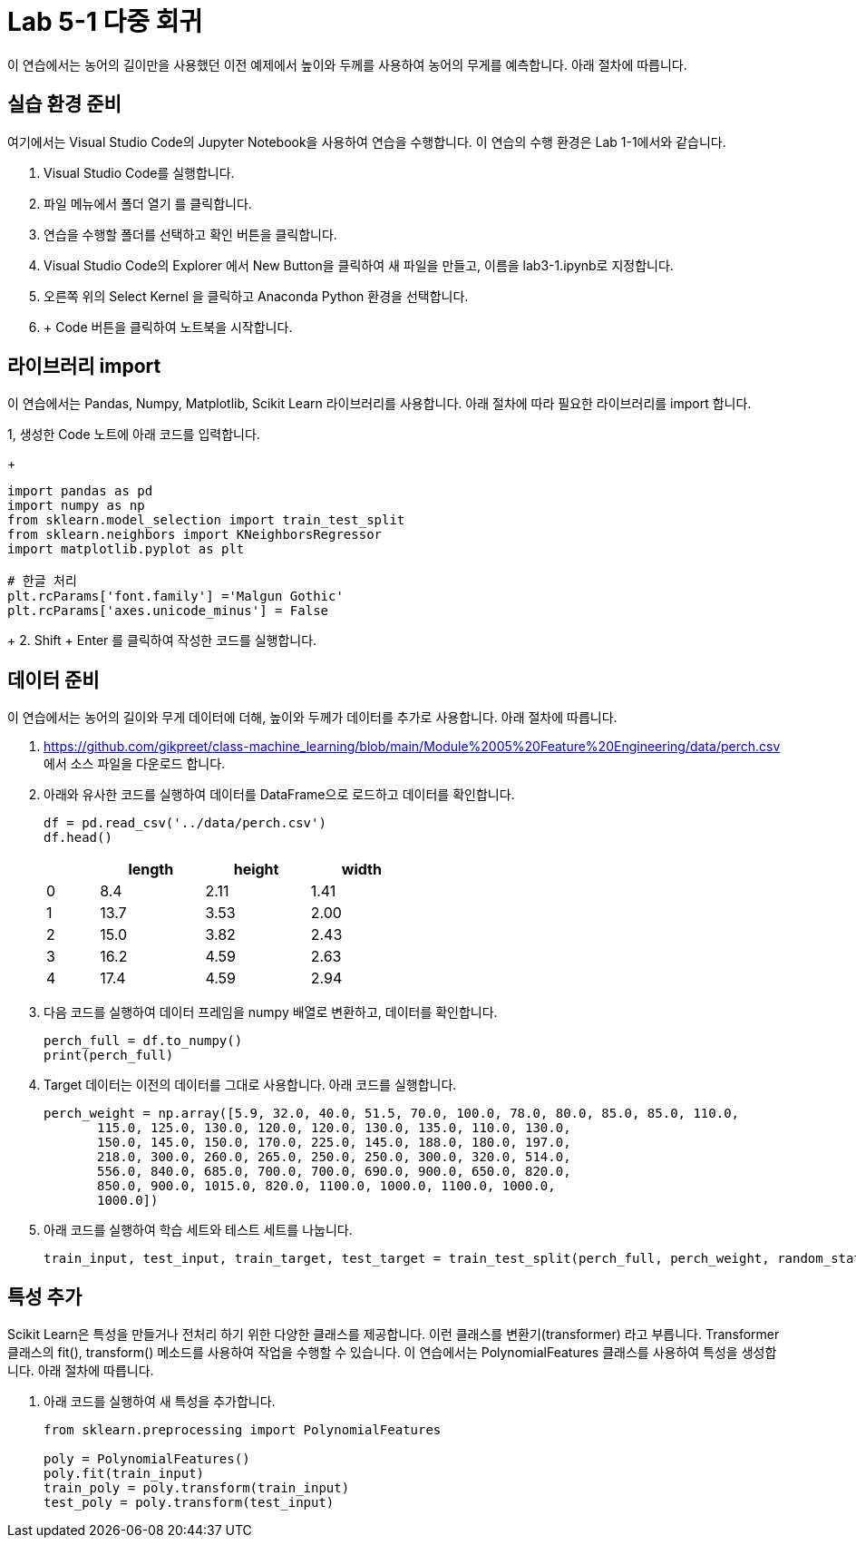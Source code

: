 = Lab 5-1 다중 회귀

이 연습에서는 농어의 길이만을 사용했던 이전 예제에서 높이와 두께를 사용하여 농어의 무게를 예측합니다. 아래 절차에 따릅니다.

== 실습 환경 준비

여기에서는 Visual Studio Code의 Jupyter Notebook을 사용하여 연습을 수행합니다. 이 연습의 수행 환경은 Lab 1-1에서와 같습니다.

1. Visual Studio Code를 실행합니다.
2. 파일 메뉴에서 폴더 열기 를 클릭합니다.
3. 연습을 수행할 폴더를 선택하고 확인 버튼을 클릭합니다.
4. Visual Studio Code의 Explorer 에서 New Button을 클릭하여 새 파일을 만들고, 이름을 lab3-1.ipynb로 지정합니다.
5. 오른쪽 위의 Select Kernel 을 클릭하고 Anaconda Python 환경을 선택합니다.
6. + Code 버튼을 클릭하여 노트북을 시작합니다.

== 라이브러리 import

이 연습에서는 Pandas, Numpy, Matplotlib, Scikit Learn 라이브러리를 사용합니다. 아래 절차에 따라 필요한 라이브러리를 import 합니다.

1, 생성한 Code 노트에 아래 코드를 입력합니다.
+
[source, python]
----
import pandas as pd
import numpy as np
from sklearn.model_selection import train_test_split
from sklearn.neighbors import KNeighborsRegressor
import matplotlib.pyplot as plt

# 한글 처리
plt.rcParams['font.family'] ='Malgun Gothic'
plt.rcParams['axes.unicode_minus'] = False
----
+
2. Shift + Enter 를 클릭하여 작성한 코드를 실행합니다.

== 데이터 준비

이 연습에서는 농어의 길이와 무게 데이터에 더해, 높이와 두께가 데이터를 추가로 사용합니다. 아래 절차에 따릅니다.

1. https://github.com/gikpreet/class-machine_learning/blob/main/Module%2005%20Feature%20Engineering/data/perch.csv 에서 소스 파일을 다운로드 합니다.
2. 아래와 유사한 코드를 실행하여 데이터를 DataFrame으로 로드하고 데이터를 확인합니다.
+
[source, python]
----
df = pd.read_csv('../data/perch.csv')
df.head()
----
+
[%header, cols="1,2,2,2" width=50%]
|===
||	length|	height|	width
|0|	8.4|	2.11|	1.41
|1|	13.7|	3.53|	2.00
|2|	15.0|	3.82|	2.43
|3|	16.2|	4.59|	2.63
|4|	17.4|	4.59|	2.94
|===

3. 다음 코드를 실행하여 데이터 프레임을 numpy 배열로 변환하고, 데이터를 확인합니다.
+
[source, python]
----
perch_full = df.to_numpy()
print(perch_full)
----
+
4. Target 데이터는 이전의 데이터를 그대로 사용합니다. 아래 코드를 실행합니다.
+
[source, python]
----
perch_weight = np.array([5.9, 32.0, 40.0, 51.5, 70.0, 100.0, 78.0, 80.0, 85.0, 85.0, 110.0,
       115.0, 125.0, 130.0, 120.0, 120.0, 130.0, 135.0, 110.0, 130.0,
       150.0, 145.0, 150.0, 170.0, 225.0, 145.0, 188.0, 180.0, 197.0,
       218.0, 300.0, 260.0, 265.0, 250.0, 250.0, 300.0, 320.0, 514.0,
       556.0, 840.0, 685.0, 700.0, 700.0, 690.0, 900.0, 650.0, 820.0,
       850.0, 900.0, 1015.0, 820.0, 1100.0, 1000.0, 1100.0, 1000.0,
       1000.0])
----
+
5. 아래 코드를 실행하여 학습 세트와 테스트 세트를 나눕니다.
+
[source, python]
----
train_input, test_input, train_target, test_target = train_test_split(perch_full, perch_weight, random_state=42)
----

== 특성 추가

Scikit Learn은 특성을 만들거나 전처리 하기 위한 다양한 클래스를 제공합니다. 이런 클래스를 변환기(transformer) 라고 부릅니다. Transformer 클래스의 fit(), transform() 메소드를 사용하여 작업을 수행할 수 있습니다. 이 연습에서는 PolynomialFeatures 클래스를 사용하여 특성을 생성합니다. 아래 절차에 따릅니다.

1. 아래 코드를 실행하여 새 특성을 추가합니다.
+
[source, python]
----
from sklearn.preprocessing import PolynomialFeatures

poly = PolynomialFeatures()
poly.fit(train_input)
train_poly = poly.transform(train_input)
test_poly = poly.transform(test_input)
----